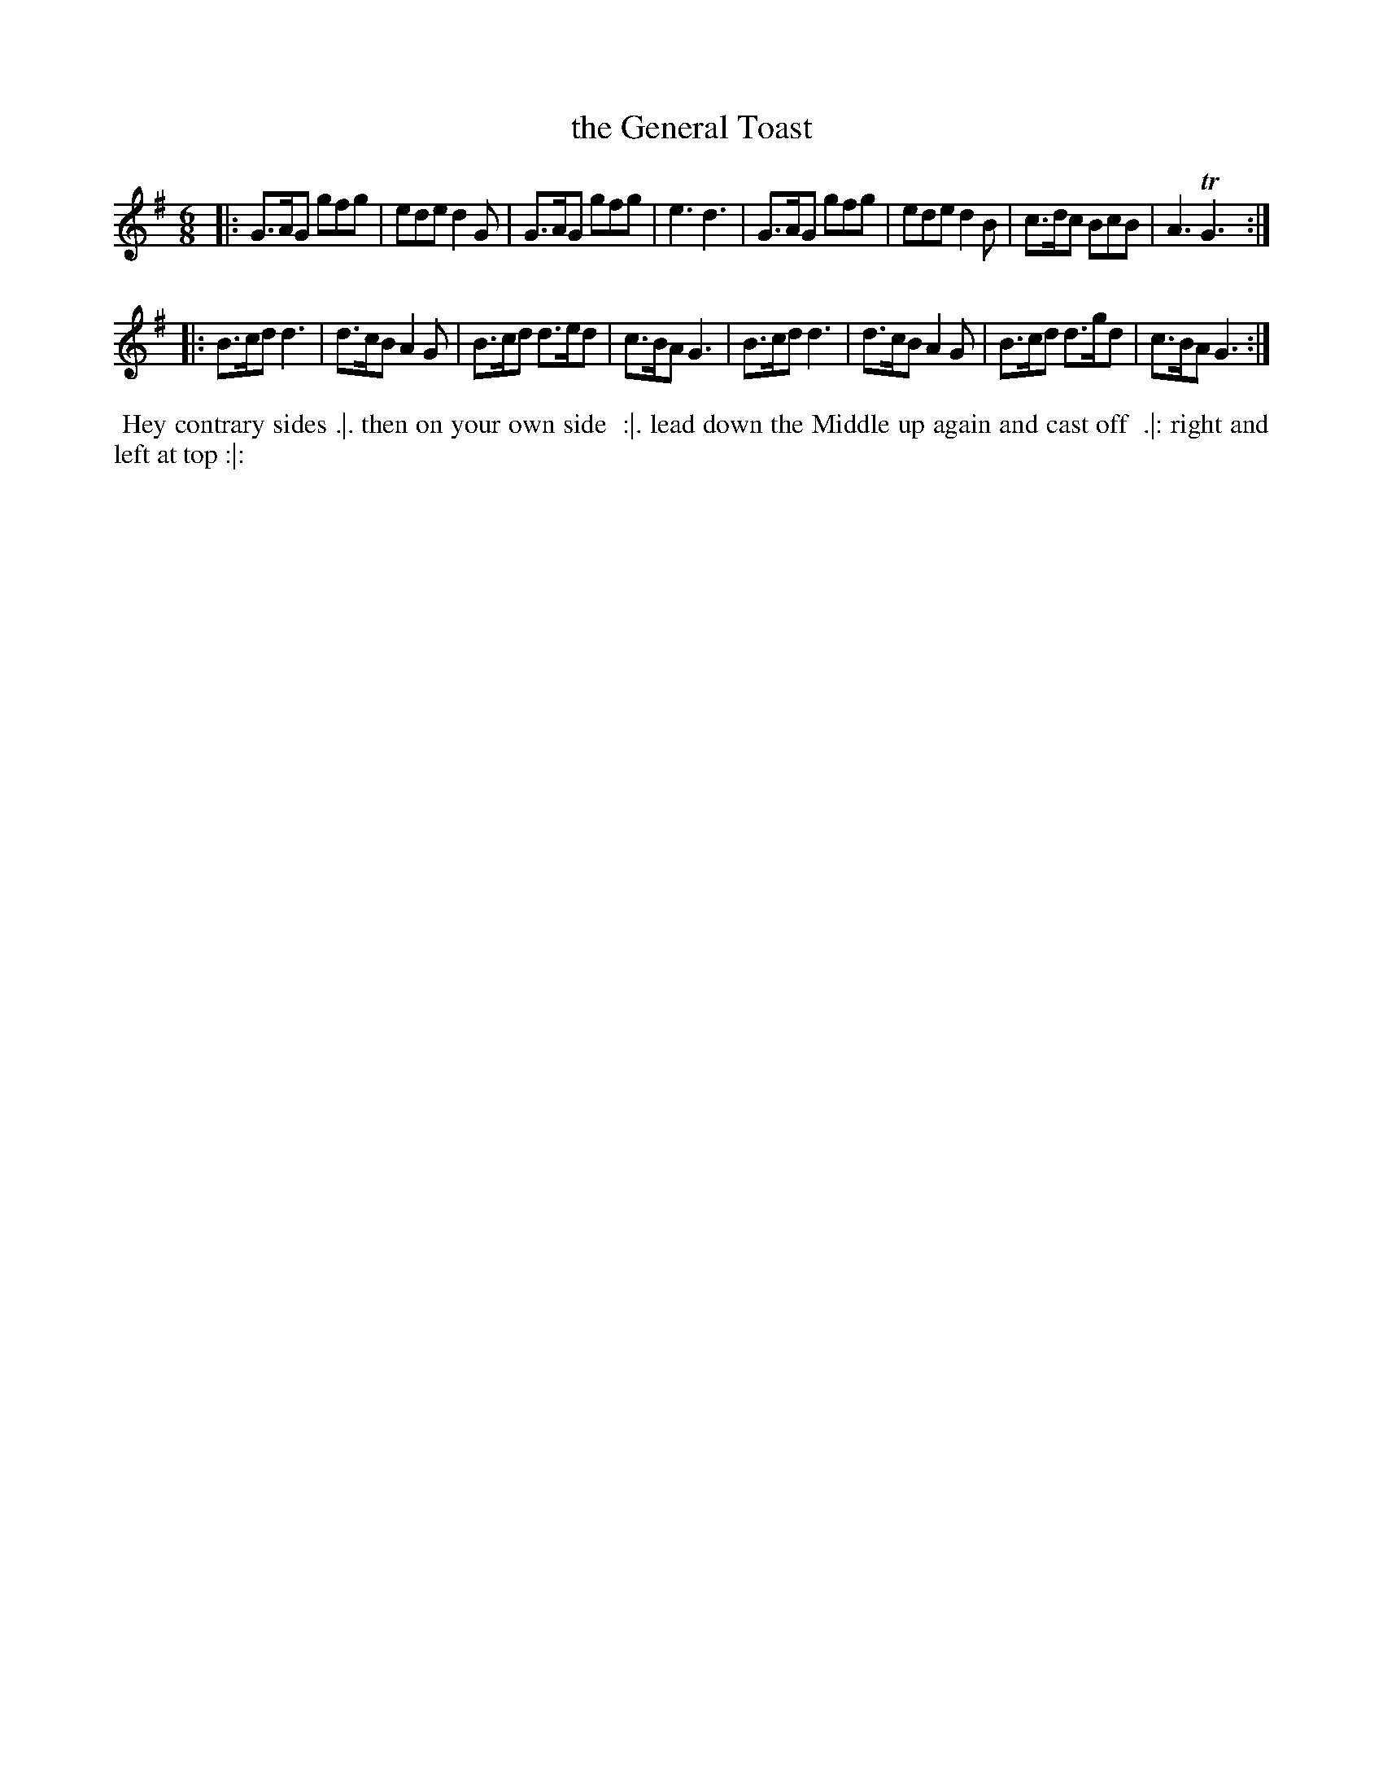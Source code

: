X: 4
T: the General Toast
%R: jig
B: "Twenty Four Favourite Dances for the Year 1779", Thomas Straight, ed. p.2 #2
F: http://www.vwml.org/browse/browse-collections-dance-tune-books/browse-straights1779
Z: 2014 John Chambers <jc:trillian.mit.edu>
M: 6/8
L: 1/8
K: G
|:\
G>AG gfg | ede d2G | G>AG gfg | e3 d3 |\
G>AG gfg | ede d2B | c>dc BcB | A3 TG3 :|
|:\
B>cd d3 | d>cB A2G | B>cd d>ed | c>BA G3 |\
B>cd d3 | d>cB A2G | B>cd d>gd | c>BA G3 :|
%%begintext align
%% Hey contrary sides .|. then on your own side
%% :|. lead down the Middle up again and cast off
%% .|: right and left at top :|:
%%endtext
